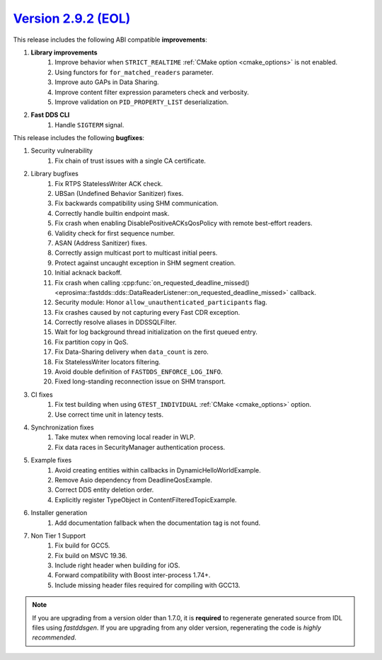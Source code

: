 `Version 2.9.2 (EOL) <https://fast-dds.docs.eprosima.com/en/v2.9.2/index.html>`_
^^^^^^^^^^^^^^^^^^^^^^^^^^^^^^^^^^^^^^^^^^^^^^^^^^^^^^^^^^^^^^^^^^^^^^^^^^^^^^^^

This release includes the following ABI compatible **improvements**:

1. **Library improvements**
    1. Improve behavior when ``STRICT_REALTIME`` :ref:`CMake option <cmake_options>` is not enabled.
    2. Using functors for ``for_matched_readers`` parameter.
    3. Improve auto GAPs in Data Sharing.
    4. Improve content filter expression parameters check and verbosity.
    5. Improve validation on ``PID_PROPERTY_LIST`` deserialization.
2. **Fast DDS CLI**
    1. Handle ``SIGTERM`` signal.

This release includes the following **bugfixes**:

1. Security vulnerability
    1. Fix chain of trust issues with a single CA certificate.
2. Library bugfixes
    1. Fix RTPS StatelessWriter ACK check.
    2. UBSan (Undefined Behavior Sanitizer) fixes.
    3. Fix backwards compatibility using SHM communication.
    4. Correctly handle builtin endpoint mask.
    5. Fix crash when enabling DisablePositiveACKsQosPolicy with remote best-effort readers.
    6. Validity check for first sequence number.
    7. ASAN (Address Sanitizer) fixes.
    8. Correctly assign multicast port to multicast initial peers.
    9. Protect against uncaught exception in SHM segment creation.
    10. Initial acknack backoff.
    11. Fix crash when calling
        :cpp:func:`on_requested_deadline_missed() <eprosima::fastdds::dds::DataReaderListener::on_requested_deadline_missed>`
        callback.
    12. Security module: Honor ``allow_unauthenticated_participants`` flag.
    13. Fix crashes caused by not capturing every Fast CDR exception.
    14. Correctly resolve aliases in DDSSQLFilter.
    15. Wait for log background thread initialization on the first queued entry.
    16. Fix partition copy in QoS.
    17. Fix Data-Sharing delivery when ``data_count`` is zero.
    18. Fix StatelessWriter locators filtering.
    19. Avoid double definition of ``FASTDDS_ENFORCE_LOG_INFO``.
    20. Fixed long-standing reconnection issue on SHM transport.
3. CI fixes
    1. Fix test building when using ``GTEST_INDIVIDUAL`` :ref:`CMake <cmake_options>` option.
    2. Use correct time unit in latency tests.
4. Synchronization fixes
    1. Take mutex when removing local reader in WLP.
    2. Fix data races in SecurityManager authentication process.
5. Example fixes
    1. Avoid creating entities within callbacks in DynamicHelloWorldExample.
    2. Remove Asio dependency from DeadlineQosExample.
    3. Correct DDS entity deletion order.
    4. Explicitly register TypeObject in ContentFilteredTopicExample.
6. Installer generation
    1. Add documentation fallback when the documentation tag is not found.
7. Non Tier 1 Support
    1. Fix build for GCC5.
    2. Fix build on MSVC 19.36.
    3. Include right header when building for iOS.
    4. Forward compatibility with Boost inter-process 1.74+.
    5. Include missing header files required for compiling with GCC13.

.. note::
  If you are upgrading from a version older than 1.7.0, it is **required** to regenerate generated source from IDL
  files using *fastddsgen*.
  If you are upgrading from any older version, regenerating the code is *highly recommended*.
